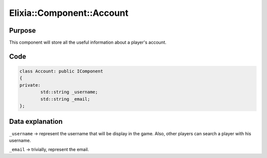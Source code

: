 Elixia::Component::Account
==========================

Purpose
-------

This component will store all the useful information about a player's account.

Code
----

.. code-block:: cpp

    class Account: public IComponent
    {
    private:
	    std::string _username;
	    std::string _email;
    };


Data explanation
----------------

``_username`` -> represent the username that will be display in the game. Also, other players can search a player with his username.

``_email`` -> trivially, represent the email.

